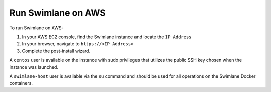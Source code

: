 Run Swimlane on AWS
===================

To run Swimlane on AWS:

#. In your AWS EC2 console, find the Swimlane instance and locate the
   ``IP Address``
#. In your browser, navigate to ``https://<IP Address>``
#. Complete the post-install wizard.

A ``centos`` user is available on the instance with sudo privileges that
utilizes the public SSH key chosen when the instance was launched.

A ``swimlane-host`` user is available via the ``su`` command and should
be used for all operations on the Swimlane Docker containers.
